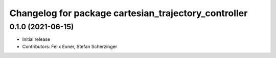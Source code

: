 ^^^^^^^^^^^^^^^^^^^^^^^^^^^^^^^^^^^^^^^^^^^^^^^^^^^^^
Changelog for package cartesian_trajectory_controller
^^^^^^^^^^^^^^^^^^^^^^^^^^^^^^^^^^^^^^^^^^^^^^^^^^^^^

0.1.0 (2021-06-15)
------------------
* Initial release
* Contributors: Felix Exner, Stefan Scherzinger
